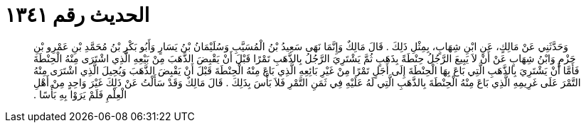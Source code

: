 
= الحديث رقم ١٣٤١

[quote.hadith]
وَحَدَّثَنِي عَنْ مَالِكٍ، عَنِ ابْنِ شِهَابٍ، بِمِثْلِ ذَلِكَ ‏.‏ قَالَ مَالِكٌ وَإِنَّمَا نَهَى سَعِيدُ بْنُ الْمُسَيَّبِ وَسُلَيْمَانُ بْنُ يَسَارٍ وَأَبُو بَكْرِ بْنُ مُحَمَّدِ بْنِ عَمْرِو بْنِ حَزْمٍ وَابْنُ شِهَابٍ عَنْ أَنْ لاَ يَبِيعَ الرَّجُلُ حِنْطَةً بِذَهَبٍ ثُمَّ يَشْتَرِيَ الرَّجُلُ بِالذَّهَبِ تَمْرًا قَبْلَ أَنْ يَقْبِضَ الذَّهَبَ مِنْ بَيْعِهِ الَّذِي اشْتَرَى مِنْهُ الْحِنْطَةَ فَأَمَّا أَنْ يَشْتَرِيَ بِالذَّهَبِ الَّتِي بَاعَ بِهَا الْحِنْطَةَ إِلَى أَجَلٍ تَمْرًا مِنْ غَيْرِ بَائِعِهِ الَّذِي بَاعَ مِنْهُ الْحِنْطَةَ قَبْلَ أَنْ يَقْبِضَ الذَّهَبَ وَيُحِيلَ الَّذِي اشْتَرَى مِنْهُ التَّمْرَ عَلَى غَرِيمِهِ الَّذِي بَاعَ مِنْهُ الْحِنْطَةَ بِالذَّهَبِ الَّتِي لَهُ عَلَيْهِ فِي ثَمَنِ التَّمْرِ فَلاَ بَأْسَ بِذَلِكَ ‏.‏ قَالَ مَالِكٌ وَقَدْ سَأَلْتُ عَنْ ذَلِكَ غَيْرَ وَاحِدٍ مِنْ أَهْلِ الْعِلْمِ فَلَمْ يَرَوْا بِهِ بَأْسًا ‏.‏
